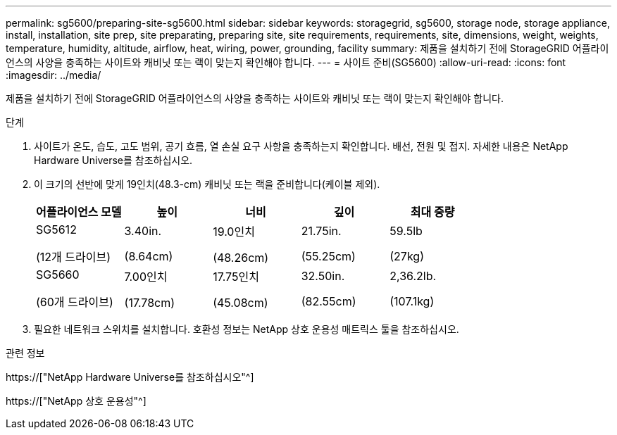 ---
permalink: sg5600/preparing-site-sg5600.html 
sidebar: sidebar 
keywords: storagegrid, sg5600, storage node, storage appliance, install, installation, site prep, site preparating, preparing site, site requirements, requirements, site, dimensions, weight, weights, temperature, humidity, altitude, airflow, heat, wiring, power, grounding, facility 
summary: 제품을 설치하기 전에 StorageGRID 어플라이언스의 사양을 충족하는 사이트와 캐비닛 또는 랙이 맞는지 확인해야 합니다. 
---
= 사이트 준비(SG5600)
:allow-uri-read: 
:icons: font
:imagesdir: ../media/


[role="lead"]
제품을 설치하기 전에 StorageGRID 어플라이언스의 사양을 충족하는 사이트와 캐비닛 또는 랙이 맞는지 확인해야 합니다.

.단계
. 사이트가 온도, 습도, 고도 범위, 공기 흐름, 열 손실 요구 사항을 충족하는지 확인합니다. 배선, 전원 및 접지. 자세한 내용은 NetApp Hardware Universe를 참조하십시오.
. 이 크기의 선반에 맞게 19인치(48.3-cm) 캐비닛 또는 랙을 준비합니다(케이블 제외).
+
|===
| 어플라이언스 모델 | 높이 | 너비 | 깊이 | 최대 중량 


 a| 
SG5612

(12개 드라이브)
 a| 
3.40in.

(8.64cm)
 a| 
19.0인치

(48.26cm)
 a| 
21.75in.

(55.25cm)
 a| 
59.5lb

(27kg)



 a| 
SG5660

(60개 드라이브)
 a| 
7.00인치

(17.78cm)
 a| 
17.75인치

(45.08cm)
 a| 
32.50in.

(82.55cm)
 a| 
2,36.2lb.

(107.1kg)

|===
. 필요한 네트워크 스위치를 설치합니다. 호환성 정보는 NetApp 상호 운용성 매트릭스 툴을 참조하십시오.


.관련 정보
https://["NetApp Hardware Universe를 참조하십시오"^]

https://["NetApp 상호 운용성"^]
